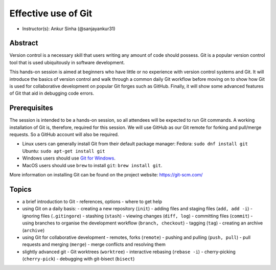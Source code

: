 Effective use of Git
---------------------

- Instructor(s): Ankur Sinha (@sanjayankur31)

Abstract
~~~~~~~~~

Version control is a necessary skill that users writing any amount of code should possess.
Git is a popular version control tool that is used ubiquitously in software development.

This hands-on session is aimed at beginners who have little or no experience with version control systems and Git.
It will introduce the basics of version control and walk through a common daily Git workflow before moving on to show how Git is used for collaborative development on popular Git forges such as GitHub.
Finally, it will show some advanced features of Git that aid in debugging code errors.

Prerequisites
~~~~~~~~~~~~~~~

The session is intended to be a hands-on session, so all attendees will be expected to run Git commands.
A working installation of Git is, therefore, required for this session.
We will use GitHub as our Git remote for forking and pull/merge requests.
So a GitHub account will also be required.

- Linux users can generally install Git from their default package manager:
  Fedora: ``sudo dnf install git``
  Ubuntu: ``sudo apt-get install git``
- Windows users should use `Git for Windows <https://gitforwindows.org/>`__.
- MacOS users should use ``brew`` to install ``git``: ``brew install git``.

More information on installing Git can be found on the project website: https://git-scm.com/

Topics
~~~~~~

- a brief introduction to Git
  - references, options
  - where to get help

- using Git on a daily basis:
  - creating a new repository (``init``)
  - adding files and staging files (``add, add -i``)
  - ignoring files (``.gitingore``)
  - stashing (``stash``)
  - viewing changes (``diff, log``)
  - committing files (``commit``)
  - using branches to organise the development workflow (``branch, checkout``)
  - tagging (``tag``)
  - creating an archive (``archive``)

- using Git for collaborative development
  - remotes, forks (``remote``)
  - pushing and pulling (``push, pull``)
  - pull requests and merging (``merge``)
  - merge conflicts and resolving them

- slightly advanced git
  - Git worktrees (``worktree``)
  - interactive rebasing (``rebase -i``)
  - cherry-picking (``cherry-pick``)
  - debugging with git-bisect (``bisect``)
